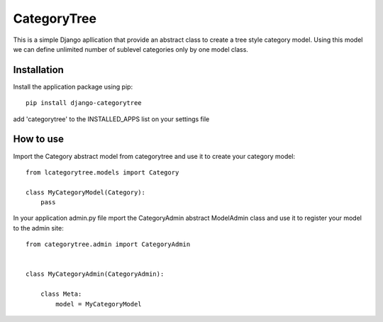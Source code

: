 ========
CategoryTree
========

This is a simple Django apllication that provide an abstract class to create a tree style category model.
Using this model we can define unlimited number of sublevel categories only by one model class.


Installation
============
Install the application package using pip::

    pip install django-categorytree



add 'categorytree' to the INSTALLED_APPS list on your settings file

How to use
==========

Import the Category abstract model from categorytree and use it to create your category model::

    from lcategorytree.models import Category

    class MyCategoryModel(Category):
        pass
    

In your application admin.py file mport the CategoryAdmin abstract ModelAdmin class and use it to register your model to the admin site::

    from categorytree.admin import CategoryAdmin


    class MyCategoryAdmin(CategoryAdmin):

        class Meta:
            model = MyCategoryModel